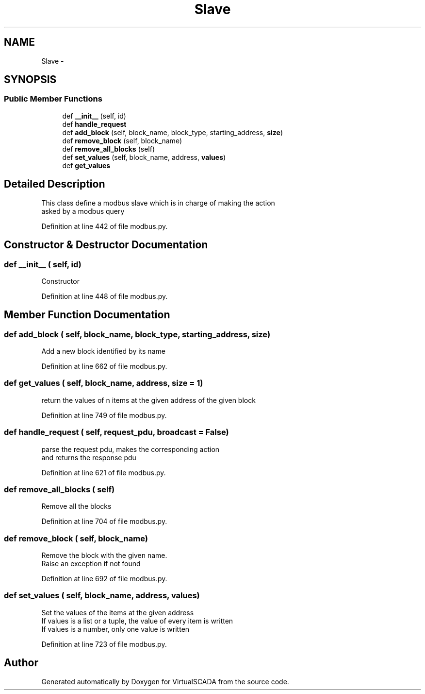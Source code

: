 .TH "Slave" 3 "Tue Apr 14 2015" "Version 1.0" "VirtualSCADA" \" -*- nroff -*-
.ad l
.nh
.SH NAME
Slave \- 
.SH SYNOPSIS
.br
.PP
.SS "Public Member Functions"

.in +1c
.ti -1c
.RI "def \fB__init__\fP (self, id)"
.br
.ti -1c
.RI "def \fBhandle_request\fP"
.br
.ti -1c
.RI "def \fBadd_block\fP (self, block_name, block_type, starting_address, \fBsize\fP)"
.br
.ti -1c
.RI "def \fBremove_block\fP (self, block_name)"
.br
.ti -1c
.RI "def \fBremove_all_blocks\fP (self)"
.br
.ti -1c
.RI "def \fBset_values\fP (self, block_name, address, \fBvalues\fP)"
.br
.ti -1c
.RI "def \fBget_values\fP"
.br
.in -1c
.SH "Detailed Description"
.PP 

.PP
.nf
This class define a modbus slave which is in charge of making the action
asked by a modbus query

.fi
.PP
 
.PP
Definition at line 442 of file modbus\&.py\&.
.SH "Constructor & Destructor Documentation"
.PP 
.SS "def __init__ ( self,  id)"

.PP
.nf
Constructor
.fi
.PP
 
.PP
Definition at line 448 of file modbus\&.py\&.
.SH "Member Function Documentation"
.PP 
.SS "def add_block ( self,  block_name,  block_type,  starting_address,  size)"

.PP
.nf
Add a new block identified by its name
.fi
.PP
 
.PP
Definition at line 662 of file modbus\&.py\&.
.SS "def get_values ( self,  block_name,  address,  size = \fC1\fP)"

.PP
.nf
return the values of n items at the given address of the given block

.fi
.PP
 
.PP
Definition at line 749 of file modbus\&.py\&.
.SS "def handle_request ( self,  request_pdu,  broadcast = \fCFalse\fP)"

.PP
.nf
parse the request pdu, makes the corresponding action
and returns the response pdu

.fi
.PP
 
.PP
Definition at line 621 of file modbus\&.py\&.
.SS "def remove_all_blocks ( self)"

.PP
.nf
Remove all the blocks

.fi
.PP
 
.PP
Definition at line 704 of file modbus\&.py\&.
.SS "def remove_block ( self,  block_name)"

.PP
.nf
Remove the block with the given name.
Raise an exception if not found

.fi
.PP
 
.PP
Definition at line 692 of file modbus\&.py\&.
.SS "def set_values ( self,  block_name,  address,  values)"

.PP
.nf
Set the values of the items at the given address
If values is a list or a tuple, the value of every item is written
If values is a number, only one value is written

.fi
.PP
 
.PP
Definition at line 723 of file modbus\&.py\&.

.SH "Author"
.PP 
Generated automatically by Doxygen for VirtualSCADA from the source code\&.
